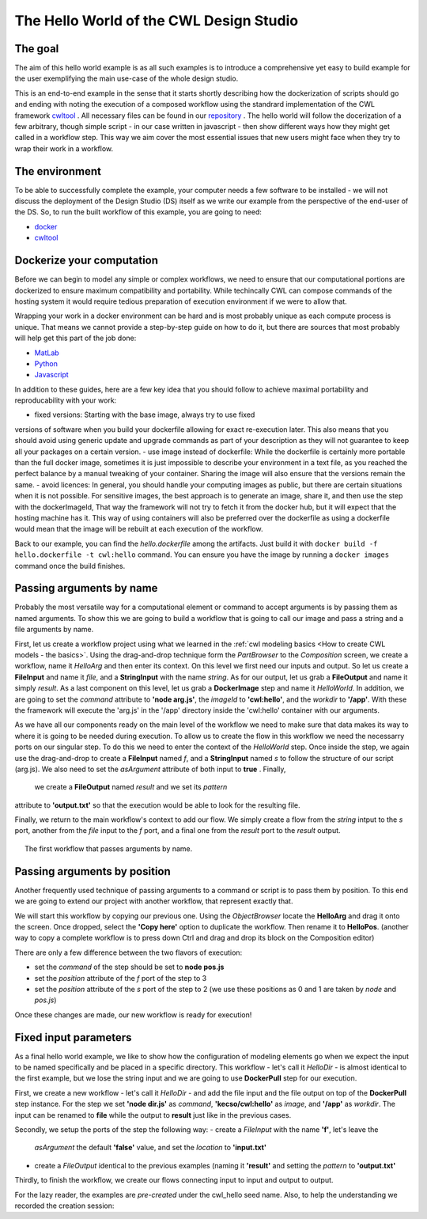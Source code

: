 The Hello World of the CWL Design Studio
========================================

The goal
________

The aim of this hello world example is as all
such examples is to introduce a comprehensive yet 
easy to build example for the user exemplifying the 
main use-case of the whole design studio.

This is an end-to-end example in the sense that it starts
shortly describing how the dockerization of scripts should go 
and ending with noting the execution of a composed workflow 
using the standrard implementation of the CWL framework 
`cwltool <https://github.com/common-workflow-language/cwltool>`_ 
. All necessary files can be found in our
`repository <https://github.com/webgme/webgme-cwl/tree/master/tutorials/hello>`_ 
. The hello world will follow the docerization of a few arbitrary, though 
simple script - in our case written in javascript - then show different ways 
how they might get called in a workflow step. This way we aim cover the 
most essential issues that new users might face when they try to wrap their 
work in a workflow.

The environment
_______________ 

To be able to successfully complete the example, your computer needs a few 
software to be installed - we will not discuss the deployment of the Design 
Studio (DS) itself as we write our example from the perspective of the end-user 
of the DS. So, to run the built workflow of this example, you are going to need:

- `docker <https://www.docker.com/>`_
- `cwltool <https://github.com/common-workflow-language/cwltool#install>`_

Dockerize your computation 
___________________________ 

Before we can begin to model any simple or complex workflows, we need to ensure 
that our computational portions are dockerized to ensure maximum compatibility 
and portability. While techincally CWL can compose commands of the hosting system 
it would require tedious preparation of execution environment if we were to 
allow that.

Wrapping your work in a docker environment can be hard and is most probably unique 
as each compute process is unique. That means we cannot provide a step-by-step 
guide on how to do it, but there are sources that most probably will help get 
this part of the job done:

- `MatLab <https://www.mathworks.com/help/compiler/package-matlab-standalone-applications-into-docker-images.html>`_
- `Python <https://www.docker.com/blog/containerized-python-development-part-1/>`_
- `Javascript <https://docs.docker.com/get-started/02_our_app/>`_

In addition to these guides, here are a few key idea that you should 
follow to achieve maximal portability and reproducability with your work:

- fixed versions: Starting with the base image, always try to use fixed 
versions of software when you build your dockerfile allowing for exact 
re-execution later. This also means that you should avoid using generic 
update and upgrade commands as part of your description as they will 
not guarantee to keep all your packages on a certain version.
- use image instead of dockerfile: While the dockerfile is certainly 
more portable than the full docker image, sometimes it is just impossible 
to describe your environment in a text file, as you reached the 
perfect balance by a manual tweaking of your container. Sharing the 
image will also ensure that the versions remain the same.
- avoid licences: In general, you should handle your computing 
images as public, but there are certain situations when it is not possible. 
For sensitive images, the best approach is to generate an image, share 
it, and then use the step with the dockerImageId, That way the framework 
will not try to fetch it from the docker hub, but it will expect that 
the hosting machine has it. This way of using containers will also be 
preferred over the dockerfile as using a dockerfile would mean that 
the image will be rebuilt at each execution of the workflow.

Back to our example, you can find the *hello.dockerfile* among the 
artifacts. Just build it with ``docker build -f hello.dockerfile -t cwl:hello`` 
command. You can ensure you have the image by running a ``docker images`` 
command once the build finishes.

Passing arguments by name
_________________________ 

Probably the most versatile way for a computational element or command 
to accept arguments is by passing them as named arguments. To show this we 
are going to build a workflow that is going to call our image and pass a 
string and a file arguments by name.

First, let us create a workflow project using what we learned in the 
:ref:`cwl modeling basics <How to create CWL models - the basics>`. 
Using the drag-and-drop technique form the *PartBrowser* to the 
*Composition* screen, we create a workflow, name it *HelloArg* and then 
enter its context. On this level we first need our inputs and output. So 
let us create a **FileInput** and name it *file*, and a **StringInput** with the 
name *string*. As for our output, let us grab a **FileOutput** and name 
it simply *result*. As a last component on this level, let us grab a 
**DockerImage** step and name it *HelloWorld*. In addition, we are going to 
set the *command* attribute to **'node arg.js'**, the *imageId* to 
**'cwl:hello'**, and the *workdir* to **'/app'**. With these the framework 
will execute the 'arg.js' in the '/app' directory inside the 'cwl:hello'
container with our arguments.

As we have all our components ready on the main level of the workflow 
we need to make sure that data makes its way to where it is going to be 
needed during execution. To allow us to create the flow in this workflow 
we need the necessarry ports on our singular step. To do this we need to 
enter the context of the *HelloWorld* step. Once inside the step, we again
use the drag-and-drop to create a **FileInput** named *f*, and a 
**StringInput** named *s* to follow the structure of our script (arg.js). We 
also need to set the *asArgument* attribute of both input to **true** . Finally,
 we create a **FileOutput** named *result* and we set its *pattern* 
attribute to **'output.txt'** so that the execution would be able to 
look for the resulting file.

Finally, we return to the main workflow's context to add our flow. We simply
create a flow from the *string* intput to the *s* port, another from the 
*file* input to the *f* port, and a final one from the *result* port 
to the *result* output.

.. figure:: cwl_hello_arg.png
   :align: center
   :figwidth: 95%
   
   The first workflow that passes arguments by name.

Passing arguments by position
_____________________________ 

Another frequently used technique of passing arguments to 
a command or script is to pass them by position. To this end 
we are going to extend our project with another workflow, 
that represent exactly that.

We will start this workflow by copying our previous one. Using 
the *ObjectBrowser* locate the **HelloArg** and drag it onto the 
screen. Once dropped, select the **'Copy here'** option to duplicate 
the workflow. Then rename it to **HelloPos**. (another way to copy 
a complete workflow is to press down Ctrl and drag and drop its 
block on the Composition editor)

There are only a few difference between the two flavors of execution:

- set the *command* of the step should be set to **node pos.js**
- set the *position* attribute of the *f* port of the step to 3
- set the *position* attribute of the *s* port of the step to 2 
  (we use these positions as 0 and 1 are taken by *node* and *pos.js*)

Once these changes are made, our new workflow is ready for execution!

Fixed input parameters
______________________ 

As a final hello world example, we like to show how the configuration 
of modeling elements go when we expect the input to be named specifically 
and be placed in a specific directory. This workflow - let's call it 
*HelloDir* - is almost identical to the first example, but we lose the 
string input and we are going to use **DockerPull** step for our execution.

First, we create a new workflow - let's call it *HelloDir* - and add the 
file input and the file output on top of the **DockerPull** step instance. 
For the step we set **'node dir.js'** as *command*, **'kecso/cwl:hello'** 
as *image*, and **'/app'** as *workdir*. The input can be renamed to 
**file** while the output to **result** just like in the previous cases. 

Secondly, we setup the ports of the step the following way:
- create a *FileInput* with the name **'f'**, let's leave the 
  *asArgument* the default **'false'** value, and set the *location* to 
  **'input.txt'**
- create a *FileOutput* identical to the previous examples (naming it 
  **'result'** and setting the *pattern* to **'output.txt'** 

Thirdly, to finish the workflow, we create our flows connecting input 
to input and output to output.

For the lazy reader, the examples are *pre-created* under the cwl_hello 
seed name. Also, to help the understanding we recorded the creation session:

.. raw:: html

    <div style="position: relative; padding-bottom: 56.25%; height: 0; overflow: hidden; max-width: 100%; height: auto;">
        <iframe width="560" height="315" src="https://www.youtube.com/embed/YKi_256Vy_0" title="YouTube video player" frameborder="0" allow="accelerometer; autoplay; clipboard-write; encrypted-media; gyroscope; picture-in-picture; web-share" allowfullscreen></iframe>
    </div>




